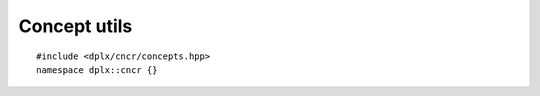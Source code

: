 
===============
 Concept utils
===============

::

    #include <dplx/cncr/concepts.hpp>
    namespace dplx::cncr {}

.. namespace:: dplx::cncr

.. concept:: template <typename T, typename... Ts> \
             any_of

    Fullfilled if :math:`\exists U \in Ts .\; T = U` holds.

.. concept:: template <typename T, typename... Ts> \
             none_of

    Fullfilled if :math:`\forall U \in Ts .\; T \neq U` holds.
